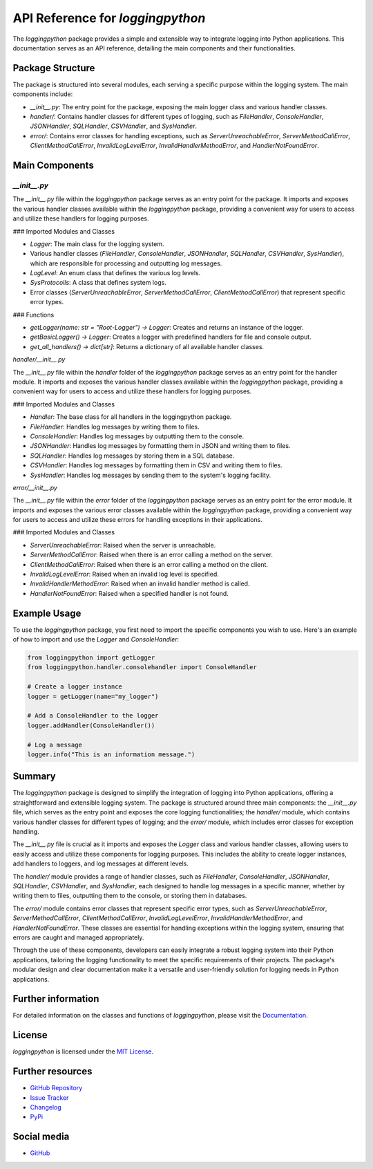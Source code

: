 API Reference for `loggingpython`
==================================

The `loggingpython` package provides a simple and extensible way to integrate logging into Python applications. This documentation serves as an API reference, detailing the main components and their functionalities.

Package Structure
-----------------

The package is structured into several modules, each serving a specific purpose within the logging system. The main components include:

- `__init__.py`: The entry point for the package, exposing the main logger class and various handler classes.
- `handler/`: Contains handler classes for different types of logging, such as `FileHandler`, `ConsoleHandler`, `JSONHandler`, `SQLHandler`, `CSVHandler`, and `SysHandler`.
- `error/`: Contains error classes for handling exceptions, such as `ServerUnreachableError`, `ServerMethodCallError`, `ClientMethodCallError`, `InvalidLogLevelError`, `InvalidHandlerMethodError`, and `HandlerNotFoundError`.

Main Components
---------------

`__init__.py`
~~~~~~~~~~~~

The `__init__.py` file within the `loggingpython` package serves as an entry point for the package. It imports and exposes the various handler classes available within the `loggingpython` package, providing a convenient way for users to access and utilize these handlers for logging purposes.

### Imported Modules and Classes

- `Logger`: The main class for the logging system.
- Various handler classes (`FileHandler`, `ConsoleHandler`, `JSONHandler`, `SQLHandler`, `CSVHandler`, `SysHandler`), which are responsible for processing and outputting log messages.
- `LogLevel`: An enum class that defines the various log levels.
- `SysProtocolls`: A class that defines system logs.
- Error classes (`ServerUnreachableError`, `ServerMethodCallError`, `ClientMethodCallError`) that represent specific error types.

### Functions

- `getLogger(name: str = "Root-Logger") -> Logger`: Creates and returns an instance of the logger.
- `getBasicLogger() -> Logger`: Creates a logger with predefined handlers for file and console output.
- `get_all_handlers() -> dict[str]`: Returns a dictionary of all available handler classes.

`handler/__init__.py`

The `__init__.py` file within the `handler` folder of the `loggingpython` package serves as an entry point for the handler module. It imports and exposes the various handler classes available within the `loggingpython` package, providing a convenient way for users to access and utilize these handlers for logging purposes.

### Imported Modules and Classes

- `Handler`: The base class for all handlers in the loggingpython package.
- `FileHandler`: Handles log messages by writing them to files.
- `ConsoleHandler`: Handles log messages by outputting them to the console.
- `JSONHandler`: Handles log messages by formatting them in JSON and writing them to files.
- `SQLHandler`: Handles log messages by storing them in a SQL database.
- `CSVHandler`: Handles log messages by formatting them in CSV and writing them to files.
- `SysHandler`: Handles log messages by sending them to the system's logging facility.

`error/__init__.py`

The `__init__.py` file within the `error` folder of the `loggingpython` package serves as an entry point for the error module. It imports and exposes the various error classes available within the `loggingpython` package, providing a convenient way for users to access and utilize these errors for handling exceptions in their applications.

### Imported Modules and Classes

- `ServerUnreachableError`: Raised when the server is unreachable.
- `ServerMethodCallError`: Raised when there is an error calling a method on the server.
- `ClientMethodCallError`: Raised when there is an error calling a method on the client.
- `InvalidLogLevelError`: Raised when an invalid log level is specified.
- `InvalidHandlerMethodError`: Raised when an invalid handler method is called.
- `HandlerNotFoundError`: Raised when a specified handler is not found.

Example Usage
-------------

To use the `loggingpython` package, you first need to import the specific components you wish to use. Here's an example of how to import and use the `Logger` and `ConsoleHandler`:

.. code-block:: python

    from loggingpython import getLogger
    from loggingpython.handler.consolehandler import ConsoleHandler
    
    # Create a logger instance
    logger = getLogger(name="my_logger")
    
    # Add a ConsoleHandler to the logger
    logger.addHandler(ConsoleHandler())
    
    # Log a message
    logger.info("This is an information message.")

Summary
-------

The `loggingpython` package is designed to simplify the integration of logging into Python applications, offering a straightforward and extensible logging system. The package is structured around three main components: the `__init__.py` file, which serves as the entry point and exposes the core logging functionalities; the `handler/` module, which contains various handler classes for different types of logging; and the `error/` module, which includes error classes for exception handling.

The `__init__.py` file is crucial as it imports and exposes the `Logger` class and various handler classes, allowing users to easily access and utilize these components for logging purposes. This includes the ability to create logger instances, add handlers to loggers, and log messages at different levels.

The `handler/` module provides a range of handler classes, such as `FileHandler`, `ConsoleHandler`, `JSONHandler`, `SQLHandler`, `CSVHandler`, and `SysHandler`, each designed to handle log messages in a specific manner, whether by writing them to files, outputting them to the console, or storing them in databases.

The `error/` module contains error classes that represent specific error types, such as `ServerUnreachableError`, `ServerMethodCallError`, `ClientMethodCallError`, `InvalidLogLevelError`, `InvalidHandlerMethodError`, and `HandlerNotFoundError`. These classes are essential for handling exceptions within the logging system, ensuring that errors are caught and managed appropriately.

Through the use of these components, developers can easily integrate a robust logging system into their Python applications, tailoring the logging functionality to meet the specific requirements of their projects. The package's modular design and clear documentation make it a versatile and user-friendly solution for logging needs in Python applications.

Further information
-------------------

For detailed information on the classes and functions of `loggingpython`, please visit the `Documentation <https://github.com/loggingpython-Community/loggingpython/wiki>`_.

License
-------

`loggingpython` is licensed under the `MIT License <https://opensource.org/licenses/MIT>`_.

Further resources
-----------------

- `GitHub Repository <https://github.com/loggingpython-Community/loggingpython>`_
- `Issue Tracker <https://github.com/loggingpython-Community/loggingpython/issues>`_
- `Changelog <https://github.com/loggingpython-Community/loggingpython/blob/main/CHANGELOG.md>`_
- `PyPi <https://pypi.org/project/loggingpython/>`_

Social media
-------------

- `GitHub <https://github.com/loggingpython-Community>`_